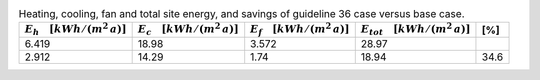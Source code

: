 .. table:: Heating, cooling, fan and total site energy, and savings of guideline 36 case versus base case.

   ===================================== ===================================== ====================================== ====================================== =====
   :math:`E_{h} \quad [kWh/(m^2\,a)]`    :math:`E_{c} \quad [kWh/(m^2\,a)]`    :math:`E_{f} \quad [kWh/(m^2\,a)]`     :math:`E_{tot} \quad [kWh/(m^2\,a)]`     [%]
   ===================================== ===================================== ====================================== ====================================== =====
                                   6.419                                 18.98                                  3.572                                  28.97   
                                   2.912                                 14.29                                   1.74                                  18.94  34.6 
   ===================================== ===================================== ====================================== ====================================== =====
  
  